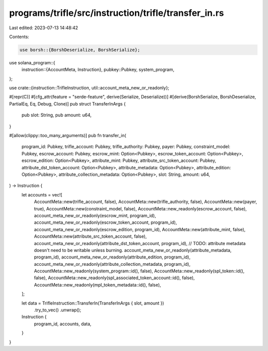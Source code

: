 programs/trifle/src/instruction/trifle/transfer_in.rs
=====================================================

Last edited: 2023-07-13 14:48:42

Contents:

.. code-block:: rs

    use borsh::{BorshDeserialize, BorshSerialize};
use solana_program::{
    instruction::{AccountMeta, Instruction},
    pubkey::Pubkey,
    system_program,
};

use crate::{instruction::TrifleInstruction, util::account_meta_new_or_readonly};

#[repr(C)]
#[cfg_attr(feature = "serde-feature", derive(Serialize, Deserialize))]
#[derive(BorshSerialize, BorshDeserialize, PartialEq, Eq, Debug, Clone)]
pub struct TransferInArgs {
    pub slot: String,
    pub amount: u64,
}

#[allow(clippy::too_many_arguments)]
pub fn transfer_in(
    program_id: Pubkey,
    trifle_account: Pubkey,
    trifle_authority: Pubkey,
    payer: Pubkey,
    constraint_model: Pubkey,
    escrow_account: Pubkey,
    escrow_mint: Option<Pubkey>,
    escrow_token_account: Option<Pubkey>,
    escrow_edition: Option<Pubkey>,
    attribute_mint: Pubkey,
    attribute_src_token_account: Pubkey,
    attribute_dst_token_account: Option<Pubkey>,
    attribute_metadata: Option<Pubkey>,
    attribute_edition: Option<Pubkey>,
    attribute_collection_metadata: Option<Pubkey>,
    slot: String,
    amount: u64,
) -> Instruction {
    let accounts = vec![
        AccountMeta::new(trifle_account, false),
        AccountMeta::new(trifle_authority, false),
        AccountMeta::new(payer, true),
        AccountMeta::new(constraint_model, false),
        AccountMeta::new_readonly(escrow_account, false),
        account_meta_new_or_readonly(escrow_mint, program_id),
        account_meta_new_or_readonly(escrow_token_account, program_id),
        account_meta_new_or_readonly(escrow_edition, program_id),
        AccountMeta::new(attribute_mint, false),
        AccountMeta::new(attribute_src_token_account, false),
        account_meta_new_or_readonly(attribute_dst_token_account, program_id),
        // TODO: attribute metadata doesn't need to be writable unless burning.
        account_meta_new_or_readonly(attribute_metadata, program_id),
        account_meta_new_or_readonly(attribute_edition, program_id),
        account_meta_new_or_readonly(attribute_collection_metadata, program_id),
        AccountMeta::new_readonly(system_program::id(), false),
        AccountMeta::new_readonly(spl_token::id(), false),
        AccountMeta::new_readonly(spl_associated_token_account::id(), false),
        AccountMeta::new_readonly(mpl_token_metadata::id(), false),
    ];

    let data = TrifleInstruction::TransferIn(TransferInArgs { slot, amount })
        .try_to_vec()
        .unwrap();

    Instruction {
        program_id,
        accounts,
        data,
    }
}


